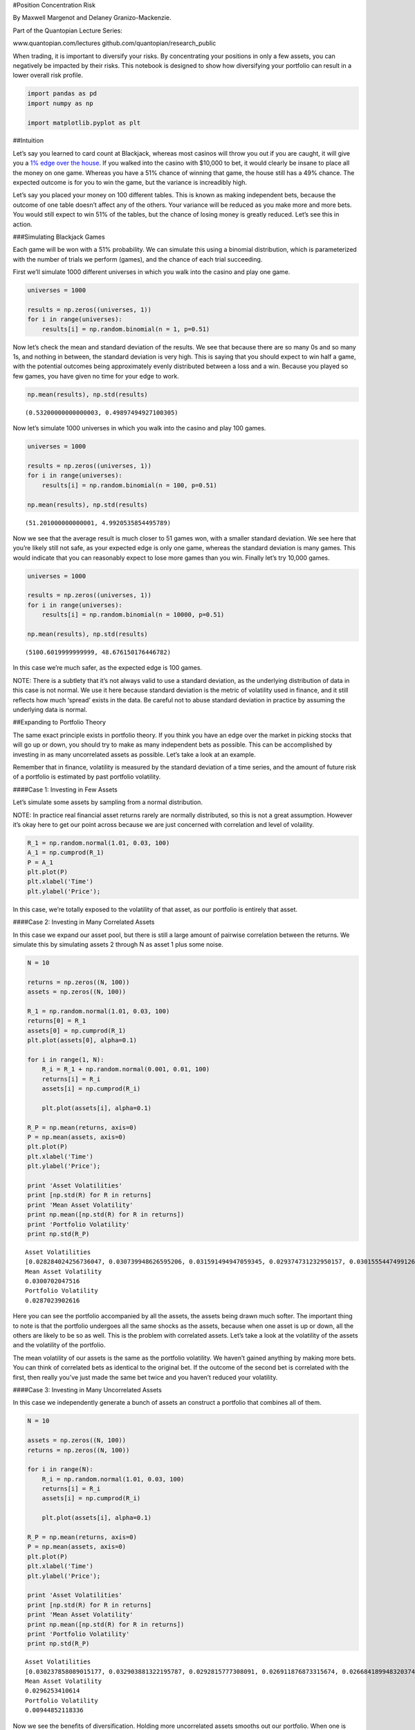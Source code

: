 #Position Concentration Risk

By Maxwell Margenot and Delaney Granizo-Mackenzie.

Part of the Quantopian Lecture Series:

www.quantopian.com/lectures github.com/quantopian/research_public

When trading, it is important to diversify your risks. By concentrating
your positions in only a few assets, you can negatively be impacted by
their risks. This notebook is designed to show how diversifying your
portfolio can result in a lower overall risk profile.

.. code:: ipython2

    import pandas as pd
    import numpy as np
    
    import matplotlib.pyplot as plt

##Intuition

Let’s say you learned to card count at Blackjack, whereas most casinos
will throw you out if you are caught, it will give you a `1% edge over
the house <https://en.wikipedia.org/wiki/Card_counting>`__. If you
walked into the casino with $10,000 to bet, it would clearly be insane
to place all the money on one game. Whereas you have a 51% chance of
winning that game, the house still has a 49% chance. The expected
outcome is for you to win the game, but the variance is increadibly
high.

Let’s say you placed your money on 100 different tables. This is known
as making independent bets, because the outcome of one table doesn’t
affect any of the others. Your variance will be reduced as you make more
and more bets. You would still expect to win 51% of the tables, but the
chance of losing money is greatly reduced. Let’s see this in action.

###Simulating Blackjack Games

Each game will be won with a 51% probability. We can simulate this using
a binomial distribution, which is parameterized with the number of
trials we perform (games), and the chance of each trial succeeding.

First we’ll simulate 1000 different universes in which you walk into the
casino and play one game.

.. code:: ipython2

    universes = 1000
    
    results = np.zeros((universes, 1))
    for i in range(universes):
        results[i] = np.random.binomial(n = 1, p=0.51)

Now let’s check the mean and standard deviation of the results. We see
that because there are so many 0s and so many 1s, and nothing in
between, the standard deviation is very high. This is saying that you
should expect to win half a game, with the potential outcomes being
approximately evenly distributed between a loss and a win. Because you
played so few games, you have given no time for your edge to work.

.. code:: ipython2

    np.mean(results), np.std(results)




.. parsed-literal::

    (0.53200000000000003, 0.49897494927100305)



Now let’s simulate 1000 universes in which you walk into the casino and
play 100 games.

.. code:: ipython2

    universes = 1000
    
    results = np.zeros((universes, 1))
    for i in range(universes):
        results[i] = np.random.binomial(n = 100, p=0.51)
    
    np.mean(results), np.std(results)




.. parsed-literal::

    (51.201000000000001, 4.9920535854495789)



Now we see that the average result is much closer to 51 games won, with
a smaller standard deviation. We see here that you’re likely still not
safe, as your expected edge is only one game, whereas the standard
deviation is many games. This would indicate that you can reasonably
expect to lose more games than you win. Finally let’s try 10,000 games.

.. code:: ipython2

    universes = 1000
    
    results = np.zeros((universes, 1))
    for i in range(universes):
        results[i] = np.random.binomial(n = 10000, p=0.51)
    
    np.mean(results), np.std(results)




.. parsed-literal::

    (5100.6019999999999, 48.676150176446782)



In this case we’re much safer, as the expected edge is 100 games.

NOTE: There is a subtlety that it’s not always valid to use a standard
deviation, as the underlying distribution of data in this case is not
normal. We use it here because standard deviation is the metric of
volatility used in finance, and it still reflects how much ‘spread’
exists in the data. Be careful not to abuse standard deviation in
practice by assuming the underlying data is normal.

##Expanding to Portfolio Theory

The same exact principle exists in portfolio theory. If you think you
have an edge over the market in picking stocks that will go up or down,
you should try to make as many independent bets as possible. This can be
accomplished by investing in as many uncorrelated assets as possible.
Let’s take a look at an example.

Remember that in finance, volatility is measured by the standard
deviation of a time series, and the amount of future risk of a portfolio
is estimated by past portfolio volatility.

####Case 1: Investing in Few Assets

Let’s simulate some assets by sampling from a normal distribution.

NOTE: In practice real financial asset returns rarely are normally
distributed, so this is not a great assumption. However it’s okay here
to get our point across because we are just concerned with correlation
and level of volaility.

.. code:: ipython2

    R_1 = np.random.normal(1.01, 0.03, 100)
    A_1 = np.cumprod(R_1)
    P = A_1
    plt.plot(P)
    plt.xlabel('Time')
    plt.ylabel('Price');



.. image:: notebook_files/notebook_16_0.png


In this case, we’re totally exposed to the volatility of that asset, as
our portfolio is entirely that asset.

####Case 2: Investing in Many Correlated Assets

In this case we expand our asset pool, but there is still a large amount
of pairwise correlation between the returns. We simulate this by
simulating assets 2 through N as asset 1 plus some noise.

.. code:: ipython2

    N = 10
    
    returns = np.zeros((N, 100))
    assets = np.zeros((N, 100))
    
    R_1 = np.random.normal(1.01, 0.03, 100)
    returns[0] = R_1
    assets[0] = np.cumprod(R_1)
    plt.plot(assets[0], alpha=0.1)
    
    for i in range(1, N):
        R_i = R_1 + np.random.normal(0.001, 0.01, 100)
        returns[i] = R_i
        assets[i] = np.cumprod(R_i)
        
        plt.plot(assets[i], alpha=0.1)
    
    R_P = np.mean(returns, axis=0)
    P = np.mean(assets, axis=0)
    plt.plot(P)
    plt.xlabel('Time')
    plt.ylabel('Price');
    
    print 'Asset Volatilities'
    print [np.std(R) for R in returns]
    print 'Mean Asset Volatility'
    print np.mean([np.std(R) for R in returns])
    print 'Portfolio Volatility'
    print np.std(R_P)


.. parsed-literal::

    Asset Volatilities
    [0.028284024256736047, 0.030739948626595206, 0.031591494947059345, 0.029374731232950157, 0.030155544749912645, 0.030279129828505846, 0.029689363035443027, 0.029602827861575445, 0.03021005066716944, 0.030774932310216038]
    Mean Asset Volatility
    0.0300702047516
    Portfolio Volatility
    0.0287023902616



.. image:: notebook_files/notebook_19_1.png


Here you can see the portfolio accompanied by all the assets, the assets
being drawn much softer. The important thing to note is that the
portfolio undergoes all the same shocks as the assets, because when one
asset is up or down, all the others are likely to be so as well. This is
the problem with correlated assets. Let’s take a look at the volatility
of the assets and the volatility of the portfolio.

The mean volatility of our assets is the same as the portfolio
volatility. We haven’t gained anything by making more bets. You can
think of correlated bets as identical to the original bet. If the
outcome of the second bet is correlated with the first, then really
you’ve just made the same bet twice and you haven’t reduced your
volatility.

####Case 3: Investing in Many Uncorrelated Assets

In this case we independently generate a bunch of assets an construct a
portfolio that combines all of them.

.. code:: ipython2

    N = 10
    
    assets = np.zeros((N, 100))
    returns = np.zeros((N, 100))
    
    for i in range(N):
        R_i = np.random.normal(1.01, 0.03, 100)
        returns[i] = R_i
        assets[i] = np.cumprod(R_i)
        
        plt.plot(assets[i], alpha=0.1)
    
    R_P = np.mean(returns, axis=0)
    P = np.mean(assets, axis=0)
    plt.plot(P)
    plt.xlabel('Time')
    plt.ylabel('Price');
    
    print 'Asset Volatilities'
    print [np.std(R) for R in returns]
    print 'Mean Asset Volatility'
    print np.mean([np.std(R) for R in returns])
    print 'Portfolio Volatility'
    print np.std(R_P)


.. parsed-literal::

    Asset Volatilities
    [0.030237858089015177, 0.032903881322195787, 0.0292815777308091, 0.026911876873315674, 0.026684189948320374, 0.029975323398649917, 0.030531226213826916, 0.029564231016589962, 0.029162481483272634, 0.031000764537970443]
    Mean Asset Volatility
    0.0296253410614
    Portfolio Volatility
    0.00944852118336



.. image:: notebook_files/notebook_23_1.png


Now we see the benefits of diversification. Holding more uncorrelated
assets smooths out our portfolio. When one is down, the others are no
more likely to be down, so the bumps both upwards and downwards are
often much smaller. The more assets we hold, the more we’ll reduce our
volatility as well. Let’s check that.

.. code:: ipython2

    portfolio_volatilities_by_size = np.zeros((100,1))
    
    for N in range(1,100):
    
        assets = np.zeros((N, 100))
        returns = np.zeros((N, 100))
    
        for i in range(N):
            R_i = np.random.normal(1.01, 0.03, 100)
            returns[i] = R_i
    
        R_P = np.mean(returns, axis=0)
    
        portfolio_volatilities_by_size[N] = np.std(R_P)
        
    plt.plot(portfolio_volatilities_by_size)
    plt.xlabel('Uncorrelated Portfolio Size')
    plt.ylabel('Uncorrelated Portfolio Volatility');



.. image:: notebook_files/notebook_25_0.png


##Final Point

Be invested in as many uncorrelated assets as possible. In finance this
is known as diversification. If you have a pricing model, price
everything and invest accordingly. This concept is explained in the
Long-Short Equity Lecture.

###Capital Constraints

Because of transaction costs, you need to have certain minimum amounts
of capital to invest in large numbers of assets. Therefore sometimes you
are unable to invest in hundreds or thousands. In this case you should
still try to maximize your portfolio size, keeping in mind that if you
have a portfolio of size 20, you can still find 20 relatively
uncorrelated assets and that’s better than nothing.

##Now Let’s Explain with Math Rather Than Pictures

One of the key aspects of modern portfolio theory is that by combining
multiple assets into a portfolio, you can reduce the entire package’s
overall risk. Since we represent the volatility of an asset by its
standard deviation, we can easily show this mathematically.

Say that we have two assets in a portfolio, :math:`S_1` and :math:`S_2`,
with weights :math:`\omega_1` and :math:`\omega_2` such that
:math:`\omega_1 + \omega_2 = 1`. Call the portfolio :math:`P` and say
that :math:`S_1` and :math:`S_2` have mean and standard deviation
:math:`\mu_1, \sigma_1` and :math:`\mu_2, \sigma_2` respectively. We can
calculate the value of :math:`P` easily.

.. math::  P = \omega_1 S_1 + \omega_2 S_2 

Now we set :math:`\mu_P` as the return of the portfolio :math:`P`. It is
simple to calculate the expected return of this portfolio:

.. math::  E[\mu_P] = E[\omega_1 \mu_1 + \omega_2 \mu_2] = \omega_1 E[\mu_1] + \omega_2 E[\mu_2] 

As you can see, the expected return of the overall portfolio can be
directly determined using the expected returns of the assets *in* the
portfolio as well as their associated weights. Similarly, we can use
these same characteristics to determine the overall risk of the
portfolio, :math:`\sigma_p`. First, we calculate the variance of the
portfolio, :math:`\sigma_p^2 = VAR[P]`. Then we say that the correlation
between :math:`S_1` and :math:`S_2` is
:math:`COR[S_1,S_2] = \frac{COV[S_1,S_2]}{\sigma_1\sigma_2} = \rho_{12}`.
The calculations then follow:

:raw-latex:`\begin{eqnarray}
\sigma_p^2 &=& VAR[P] \\
    &=& VAR[\omega_1 S_1 + \omega_2 S_2] \\
    &=& VAR[\omega_1 S_1] + VAR[\omega_2 S_2] + COV[\omega_1 S_1,\omega_2 S_2] \\
    &=& \omega_1^2 VAR[S_1] + \omega_2^2 VAR[S_2] + 2\omega_1\omega_2 COV[S_1,S_2] \\
    &=& \omega_1^2 \sigma_1^2 + \omega_2^2 \sigma_2^2 + 2\rho_{12}\omega_1\omega_2\sigma_1\sigma_2
\end{eqnarray}`

.. code:: ipython2

    stocks = np.array([100, 75])
    mean_returns = np.array([4, 6])
    
    r_12 = 0.20
    cov_12 = r_12 * 0.05 * 0.08
    covariance_matrix = np.array([[0.05**2,cov_12],[cov_12,0.08**2]])
    
    weights = np.array([0.7, 0.3])
    
    P = np.dot(weights, stocks.T)

Now we will calculate the overall risk of the portfolio:

.. code:: ipython2

    var_p = np.dot(np.dot(weights, covariance_matrix), weights.T)
    sigma_p = np.sqrt(var_p)
    print "The overall risk of the portfolio is: ", sigma_p


.. parsed-literal::

    The overall risk of the portfolio is:  0.0462276973253


By combining assets into a portfolio, we were able to create a package
with lower overall risk than either of the individual assets. If we
include even more assets in the portfolio we can further reduce the risk
of exposure to any individual asset.

##Benefits Of Additional Bets

We can extend this idea to a portfolio made of of :math:`n` securities
fairly easily. The more assets you include in your portfolio, the lower
your overall risk will be. Here is the general form for the variance of
your portfolio in the case where you have :math:`n` assets:

.. math::  \sigma_p^2 = \sum_i \omega_i^2 \sigma_i^2 + \sum_i\sum_{j\neq i} \omega_i\omega_j\sigma_i\sigma_j\rho_{ij}, \ i, j \in \lbrace 1,\ldots, n\rbrace 

These benefits can be increased by ensuring that your assets are
independent from each other. When two assets are independent, they are
uncorrelated, i.e. \ :math:`\rho_{ij}=0`. The correlation between each
pairwise set of assets plays a very important part in our calcuations
for determining the variance of a portfolio. The higher the correlations
between assets, the more assets we need to include to reduce our risk by
a comparable amount.

.. code:: ipython2

    stocks = np.array([230, 176, 192, 105])
    mean_returns = np.array([2.0, 3.5, 7.5, 5.0])
    std_dev = np.array([0.05, 0.07, 0.11, 0.09])
    weights = np.array([0.35, 0.30, 0.15, 0.20])
    
    
    r_12 = 0.2
    r_13 = 0.08
    r_14 = 0.1
    r_23 = 0.6
    r_24 = 0.4
    r_34 = 0.8
    covariance_matrix = np.array([[0.05**2, r_12 * 0.05 * 0.07, r_13 * 0.05 * 0.11, r_14 * 0.05 * 0.09],
                                 [r_12 * 0.05 * 0.07, 0.07**2, r_23 * 0.07 * 0.11, r_24 * 0.07 * 0.09],
                                 [r_13 * 0.05 * 0.11, r_23 * 0.07 * 0.11, 0.11**2, r_34 * 0.11 * 0.09],
                                 [r_14 * 0.05 * 0.09, r_24 * 0.07 * 0.09, r_34 * 0.11 * 0.09, 0.09**2]])


.. code:: ipython2

    var_p = np.dot(np.dot(weights, covariance_matrix), weights.T)
    sigma_p = np.sqrt(var_p)
    print "The overall risk of the portfolio is: ", sigma_p


.. parsed-literal::

    The overall risk of the portfolio is:  0.052849787133


Now let’s assume that the correlations between all of these assets are
:math:`0`, that they are all pairwise independent. We will assume that
everything else remains the same as before. Using our calcualtions for
the portfolio’s risk we get:

.. code:: ipython2

    covariance_matrix = np.array([[0.05**2, 0, 0, 0],
                                 [0, 0.07**2, 0, 0],
                                 [0, 0, 0.11**2, 0],
                                 [0, 0, 0, 0.09**2]])
    var_p = np.dot(np.dot(weights, covariance_matrix), weights.T).flatten()
    sigma_p = np.sqrt(var_p)
    print "The overall risk of the portfolio is: ", sigma_p


.. parsed-literal::

    The overall risk of the portfolio is:  [ 0.03665379]


We were able to significantly reduce the overall risk of the portfolio
simply by selecting for assets that were independent of each other.
While you are still able to reduce your risk by adding assets that are
correlated, you will need to add a greater number of assets in order to
have the same effect as with uncorrelated assets.

The following function will allow you to randomly generate a portfolio
of arbitrary length:

.. code:: ipython2

    # Generate an almost entirely random portfolio
    # Only constraint is that an asset's variance
    def generate_portfolio(n = 5):
        assets = np.random.normal(100, 20, n)
        weights = np.random.uniform(0, 1, n)
        weights = weights/sum(weights)
        returns = np.random.normal(5, 2, n) # Say that 5 is the average return for our assets
        # Generate covariance matrix for assets
        cov_matrix = np.ndarray(shape = (n, n))
        std_dev = np.zeros(n)
        for i in range(n):
            for j in range(i + 1):
                if j == i:
                    std_dev[i] = returns[i]/100
                    cov_matrix[i][j] = std_dev[i]**2
                else:
                    cov_matrix[i][j] = np.random.uniform(-1, 1)
                    cov_matrix[j][i] = cov_matrix[i][j]
        # Ensures that the covariance matrix is symmetric
        # Serves the double purpose of squaring the volatility (already present in the matrix) so we get variance
        return weights, assets, returns, std_dev, cov_matrix

We can now use this function to randomly generate a set of assets, each
with a different return, as well as a covariance matrix of the assets.

.. code:: ipython2

    w, S, mu, sigma, cov = generate_portfolio(6)
    print "Weights:\n", w
    print "Assets:\n", S
    print "Returns:\n", mu
    print "Volatilities:\n", sigma
    print "\nCovariance Matrix:\n", cov


.. parsed-literal::

    Weights:
    [ 0.03771786  0.2617164   0.32334968  0.03268904  0.22775498  0.11677204]
    Assets:
    [ 115.37124584  101.36414593   95.20524606  100.33388728   86.71550432
      155.74599695]
    Returns:
    [ 3.55723833  5.87428717  3.83180457  4.71999371  4.37647257  4.81654685]
    Volatilities:
    [ 0.03557238  0.05874287  0.03831805  0.04719994  0.04376473  0.04816547]
    
    Covariance Matrix:
    [[ 0.00126539  0.66993696  0.52734301  0.09290323 -0.3467869  -0.2007909 ]
     [ 0.66993696  0.00345072  0.82253812  0.45047425 -0.26179841 -0.59875253]
     [ 0.52734301  0.82253812  0.00146827  0.52685025 -0.28920058  0.0422018 ]
     [ 0.09290323  0.45047425  0.52685025  0.00222783 -0.3957568  -0.32035693]
     [-0.3467869  -0.26179841 -0.28920058 -0.3957568   0.00191535  0.70913521]
     [-0.2007909  -0.59875253  0.0422018  -0.32035693  0.70913521  0.00231991]]


And now we can easily perform the same calculations that we did before
to determine overall portfolio value and risk.

.. code:: ipython2

    P = np.dot(w, S)
    var_p = np.dot(np.dot(w, cov), w.T)
    sigma_p = np.sqrt(var_p)
    print "Portfolio Value: ", P
    print "Portfolio Volatility: ", sigma_p


.. parsed-literal::

    Portfolio Value:  102.881285796
    Portfolio Volatility:  0.31518681162


Keep in mind that if you choose to change this function at all, you must
include some failsafe so that higher returns always correspond to higher
volatilites. This is one of the core assumptions of portfolio theory
and, while not pertinent here due to our arbitrary weight values, it is
essential to calculating the weights of an optimal portfolio.

*This presentation is for informational purposes only and does not
constitute an offer to sell, a solicitation to buy, or a recommendation
for any security; nor does it constitute an offer to provide investment
advisory or other services by Quantopian, Inc. (“Quantopian”). Nothing
contained herein constitutes investment advice or offers any opinion
with respect to the suitability of any security, and any views expressed
herein should not be taken as advice to buy, sell, or hold any security
or as an endorsement of any security or company. In preparing the
information contained herein, Quantopian, Inc. has not taken into
account the investment needs, objectives, and financial circumstances of
any particular investor. Any views expressed and data illustrated herein
were prepared based upon information, believed to be reliable, available
to Quantopian, Inc. at the time of publication. Quantopian makes no
guarantees as to their accuracy or completeness. All information is
subject to change and may quickly become unreliable for various reasons,
including changes in market conditions or economic circumstances.*
